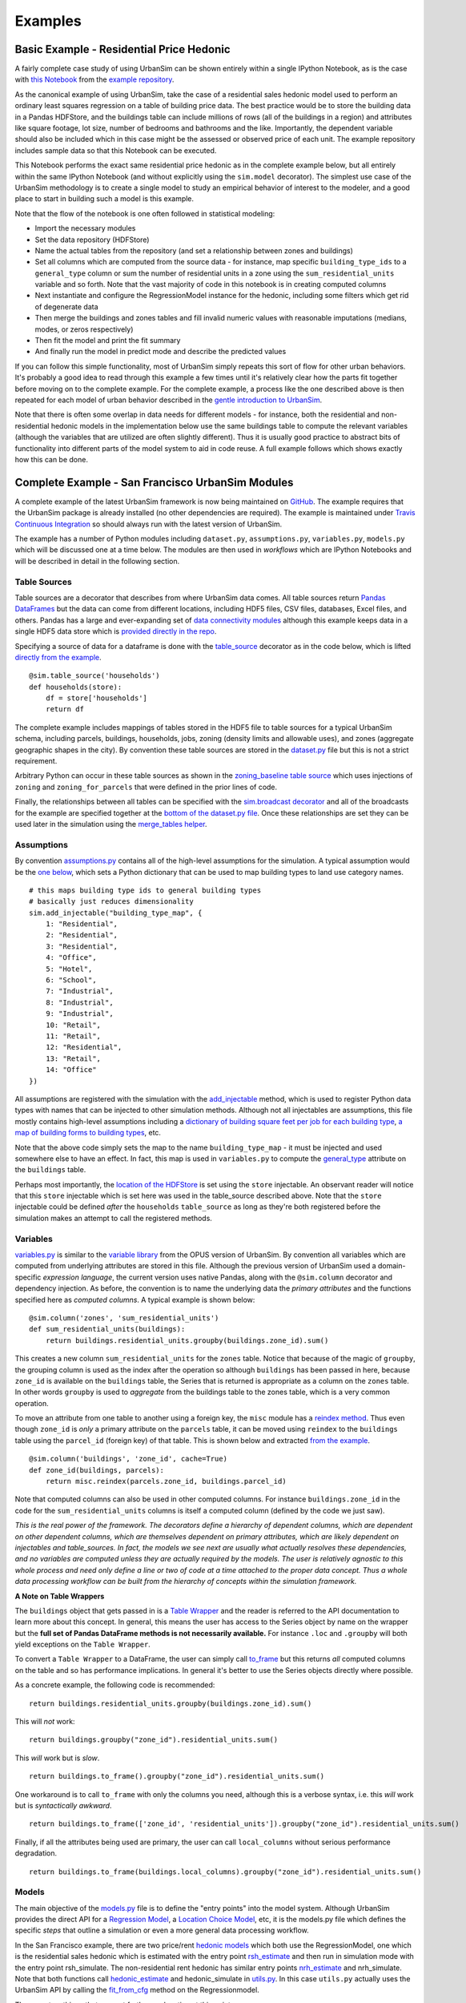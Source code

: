 Examples
========

Basic Example - Residential Price Hedonic
-----------------------------------------

A fairly complete case study of using UrbanSim can be shown entirely within a
single IPython Notebook, as is the case with
`this Notebook <http://nbviewer.ipython.org/github/udst/sanfran_urbansim/blob/6539736cbc9dbe5bbe4e2cd4559168308d46ded0/Hedonic%20Example.ipynb>`_
from the `example repository <https://github.com/udst/sanfran_urbansim>`_.

As the canonical example of using UrbanSim, take the case of a residential
sales hedonic model used to perform an ordinary least squares regression on a
table of building price data. The best practice would be to store the building
data in a Pandas HDFStore, and the buildings table can include millions of rows
(all of the buildings in a region) and attributes like square footage,
lot size, number of bedrooms and bathrooms and the like. Importantly, the
dependent variable should also be included which in this case might be the
assessed or observed price of each unit.  The example repository includes
sample data so that this Notebook can be executed.

This Notebook performs the exact same residential price hedonic as in the
complete example below, but all entirely within the same IPython Notebook
(and without explicitly using the ``sim.model`` decorator).  The simplest use
case of the UrbanSim methodology is to create a single model to study an
empirical behavior of interest to the modeler, and a good place to start in
building such a model is this example.

Note that the flow of the notebook is one often followed in statistical
modeling:

* Import the necessary modules
* Set the data repository (HDFStore)
* Name the actual tables from the repository (and set a relationship between
  zones and buildings)
* Set all columns which are computed from the source data - for instance, map
  specific ``building_type_ids`` to a ``general_type`` column or sum the number
  of residential units in a zone using the ``sum_residential_units`` variable
  and so forth.  Note that the vast majority of code in this notebook is in
  creating computed columns
* Next instantiate and configure the RegressionModel instance for the hedonic,
  including some filters which get rid of degenerate data
* Then merge the buildings and zones tables and fill invalid numeric values
  with reasonable imputations (medians, modes, or zeros respectively)
* Then fit the model and print the fit summary
* And finally run the model in predict mode and describe the predicted values

If you can follow this simple functionality, most of UrbanSim simply repeats
this sort of flow for other urban behaviors.  It's probably a good idea to read
through this example a few times until it's relatively clear how the parts fit
together before moving on to the complete example. For the complete example, a
process like the one described above is then repeated for each model of urban
behavior described in the `gentle introduction to UrbanSim <gettingstarted.html#a-gentle-introduction-to-urbansim>`_.

Note that there is often some overlap in data needs for different models - for
instance, both the residential and non-residential hedonic models in the
implementation below use the same buildings table to compute the relevant
variables (although the variables that are utilized are often slightly
different).  Thus it is usually good practice to abstract bits of functionality
into different parts of the model system to aid in code reuse.  A full example
follows which shows exactly how this can be done.

Complete Example - San Francisco UrbanSim Modules
-------------------------------------------------

A complete example of the latest UrbanSim framework is now being maintained on
`GitHub <https://github.com/udst/sanfran_urbansim>`_.  The example requires
that the UrbanSim package is already installed (no other dependencies are
required).  The example is maintained under `Travis Continuous Integration <https://travis-ci.org/udst/sanfran_urbansim>`_
so should always run with the latest version of UrbanSim.

The example has a number of Python modules including ``dataset.py``,
``assumptions.py``, ``variables.py``, ``models.py`` which will be discussed one
at a time below.  The modules are then used in *workflows* which are IPython
Notebooks and will be described in detail in the following section.

Table Sources
~~~~~~~~~~~~~

Table sources are a decorator that describes from where UrbanSim data comes.
All table sources return `Pandas DataFrames <http://pandas.pydata.org/pandas-docs/dev/generated/pandas.DataFrame.html>`_
but the data can come from different locations, including HDF5 files, CSV
files, databases, Excel files, and others.  Pandas has a large and
ever-expanding set of `data connectivity modules <http://pandas.pydata.org/pandas-docs/dev/io.html>`_
although this example keeps data in a single HDF5 data store which is
`provided directly in the repo <https://github.com/udst/sanfran_urbansim/blob/master/data>`_.

Specifying a source of data for a dataframe is done with the
`table_source <sim/index.html#urbansim.sim.simulation.table_source>`_
decorator as in the code below, which is lifted
`directly from the example <https://github.com/udst/sanfran_urbansim/blob/462f1f9f7286ffbaf83ae5ad04775494bf4d1677/dataset.py#L26>`_. ::

    @sim.table_source('households')
    def households(store):
        df = store['households']
        return df

The complete example includes mappings of tables stored in the HDF5 file to
table sources for a typical UrbanSim schema, including parcels, buildings,
households, jobs, zoning (density limits and allowable uses), and zones
(aggregate geographic shapes in the city).  By convention these table sources
are stored in the `dataset.py <https://github.com/udst/sanfran_urbansim/blob/462f1f9f7286ffbaf83ae5ad04775494bf4d1677/dataset.py>`_
file but this is not a strict requirement.

Arbitrary Python can occur in these table sources as shown in the
`zoning_baseline table source <https://github.com/udst/sanfran_urbansim/blob/462f1f9f7286ffbaf83ae5ad04775494bf4d1677/dataset.py#L69>`_
which uses injections of ``zoning`` and ``zoning_for_parcels`` that were
defined in the prior lines of code.

Finally, the relationships between all tables can be specified with the
`sim.broadcast decorator <sim/index.html#urbansim.sim.simulation.broadcast>`_
and all of the broadcasts for the example are specified together at the
`bottom of the dataset.py file <https://github.com/udst/sanfran_urbansim/blob/462f1f9f7286ffbaf83ae5ad04775494bf4d1677/dataset.py#L78>`_.
Once these relationships are set they can be used later in the simulation using
the `merge_tables helper <sim/index.html#urbansim.sim.simulation.merge_tables>`_.

Assumptions
~~~~~~~~~~~

By convention `assumptions.py <https://github.com/udst/sanfran_urbansim/blob/462f1f9f7286ffbaf83ae5ad04775494bf4d1677/assumptions.py>`_
contains all of the high-level assumptions for the simulation. A typical
assumption would be the `one below <https://github.com/udst/sanfran_urbansim/blob/462f1f9f7286ffbaf83ae5ad04775494bf4d1677/assumptions.py#L28>`_,
which sets a Python dictionary that can be used to map building types to land
use category names. ::

    # this maps building type ids to general building types
    # basically just reduces dimensionality
    sim.add_injectable("building_type_map", {
        1: "Residential",
        2: "Residential",
        3: "Residential",
        4: "Office",
        5: "Hotel",
        6: "School",
        7: "Industrial",
        8: "Industrial",
        9: "Industrial",
        10: "Retail",
        11: "Retail",
        12: "Residential",
        13: "Retail",
        14: "Office"
    })

All assumptions are registered with the simulation with the
`add_injectable <file:///Users/ffoti/src/urbansim/docs/_build/html/sim/index.html#urbansim.sim.simulation.add_injectable>`_
method, which is used to register Python data types with names that can be
injected to other simulation methods.  Although not all injectables are
assumptions, this file mostly contains high-level assumptions including a
`dictionary of building square feet per job for each building type <https://github.com/udst/sanfran_urbansim/blob/462f1f9f7286ffbaf83ae5ad04775494bf4d1677/assumptions.py#L7>`_,
`a map of building forms to building types <https://github.com/udst/sanfran_urbansim/blob/462f1f9f7286ffbaf83ae5ad04775494bf4d1677/assumptions.py#L52>`_, etc.

Note that the above code simply sets the map to the name ``building_type_map``
- it must be injected and used somewhere else to have an effect.  In fact, this
map is used in ``variables.py`` to compute the
`general_type <https://github.com/udst/sanfran_urbansim/blob/462f1f9f7286ffbaf83ae5ad04775494bf4d1677/variables.py#L125>`_
attribute on the ``buildings`` table.

Perhaps most importantly, the `location of the HDFStore <https://github.com/udst/sanfran_urbansim/blob/462f1f9f7286ffbaf83ae5ad04775494bf4d1677/assumptions.py#L62>`_
is set using the ``store`` injectable.  An observant reader will notice that
this ``store`` injectable which is set here was used in the table_source
described above.  Note that the ``store`` injectable could be defined *after*
the ``households`` ``table_source`` as long as they're both registered before
the simulation makes an attempt to call the registered methods.

Variables
~~~~~~~~~

`variables.py <https://github.com/udst/sanfran_urbansim/blob/462f1f9f7286ffbaf83ae5ad04775494bf4d1677/variables.py>`_
is similar to the
`variable library <http://www.urbansim.org/downloads/manual/dev-version/opus-userguide/node211.html>`_
from the OPUS version of UrbanSim.  By convention all variables which are
computed from underlying attributes are stored in this file.  Although the
previous version of UrbanSim used a domain-specific *expression language*,
the current version uses native Pandas, along with the ``@sim.column``
decorator and dependency injection.  As before, the convention is to name the
underlying data the *primary attributes* and the functions specified here as
*computed columns*.  A typical example is shown below: ::

    @sim.column('zones', 'sum_residential_units')
    def sum_residential_units(buildings):
        return buildings.residential_units.groupby(buildings.zone_id).sum()

This creates a new column ``sum_residential_units`` for the ``zones`` table.
Notice that because of the magic of ``groupby``, the grouping column is used as
the index after the operation so although ``buildings`` has been passed in
here, because ``zone_id`` is available on the ``buildings`` table, the Series
that is returned is appropriate as a column on the ``zones`` table.  In other
words ``groupby`` is used to *aggregate* from the buildings table to the zones
table, which is a very common operation.

To move an attribute from one table to another using a foreign key, the
``misc`` module has a `reindex method <utils/misc.html#urbansim.utils.misc.reindex>`_.
Thus even though ``zone_id`` is *only* a primary attribute on the ``parcels``
table, it can be moved using ``reindex`` to the ``buildings`` table using the
``parcel_id`` (foreign key) of that table.  This is shown below and extracted
`from the example <https://github.com/udst/sanfran_urbansim/blob/462f1f9f7286ffbaf83ae5ad04775494bf4d1677/variables.py#L122>`_.  ::

    @sim.column('buildings', 'zone_id', cache=True)
    def zone_id(buildings, parcels):
        return misc.reindex(parcels.zone_id, buildings.parcel_id)

Note that computed columns can also be used in other computed columns.  For
instance ``buildings.zone_id`` in the code for the ``sum_residential_units``
columns is itself a computed column (defined by the code we just saw).

*This is the real power of the framework.  The decorators define a hierarchy
of dependent columns, which are dependent on other dependent columns, which
are themselves dependent on primary attributes, which are likely dependent on
injectables and table_sources.  In fact, the models we see next are usually
what actually resolves these dependencies, and no variables are computed
unless they are actually required by the models.  The user is relatively
agnostic to this whole process and need only define a line or two of code at a
time attached to the proper data concept.  Thus a whole data processing
workflow can be built from the hierarchy of concepts within the simulation
framework.*

**A Note on Table Wrappers**

The ``buildings`` object that gets passed in is a
`Table Wrapper <sim/index.html#table-wrappers>`_ and the reader is referred
to the API documentation to learn more about this concept.  In general, this
means the user has access to the Series object by name on the wrapper but the
**full set of Pandas DataFrame methods is not necessarily available.**
For instance ``.loc`` and ``.groupby`` will both yield exceptions on the
``Table Wrapper``.

To convert a ``Table Wrapper`` to a DataFrame, the user can simply call
`to_frame <sim/index.html#urbansim.sim.simulation.DataFrameWrapper.to_frame>`_
but this returns *all* computed columns on the table and so has performance
implications.  In general it's better to use the Series objects directly where
possible.

As a concrete example, the following code is recommended: ::

       return buildings.residential_units.groupby(buildings.zone_id).sum()

This will *not* work: ::

       return buildings.groupby("zone_id").residential_units.sum()

This *will* work but is *slow*. ::

       return buildings.to_frame().groupby("zone_id").residential_units.sum()

One workaround is to call ``to_frame`` with only the columns you need,
although this is a verbose syntax, i.e. this *will* work but is
*syntactically awkward*. ::

       return buildings.to_frame(['zone_id', 'residential_units']).groupby("zone_id").residential_units.sum()

Finally, if all the attributes being used are primary, the user can call
``local_columns`` without serious performance degradation. ::

       return buildings.to_frame(buildings.local_columns).groupby("zone_id").residential_units.sum()

Models
~~~~~~

The main objective of the
`models.py <https://github.com/udst/sanfran_urbansim/blob/462f1f9f7286ffbaf83ae5ad04775494bf4d1677/models.py>`_
file is to define the "entry points" into the model system. Although UrbanSim
provides the direct API for a `Regression Model <models/statistical.html#urbansim.models.regression.RegressionModel>`_,
a `Location Choice Model <models/statistical.html#urbansim.models.lcm.MNLLocationChoiceModel>`_,
etc, it is the models.py file which defines the specific *steps* that outline
a simulation or even a more general data processing workflow.

In the San Francisco example, there are two price/rent
`hedonic models <http://en.wikipedia.org/wiki/Hedonic_regression>`_
which both use the RegressionModel, one which is the residential sales hedonic
which is estimated with the entry point
`rsh_estimate <https://github.com/udst/sanfran_urbansim/blob/462f1f9f7286ffbaf83ae5ad04775494bf4d1677/models.py#L9>`_
and then run in simulation mode with the entry point rsh_simulate.
The non-residential rent hedonic has similar entry points
`nrh_estimate <https://github.com/udst/sanfran_urbansim/blob/462f1f9f7286ffbaf83ae5ad04775494bf4d1677/models.py#L20>`_
and nrh_simulate.  Note that both functions call
`hedonic_estimate <https://github.com/udst/sanfran_urbansim/blob/master/utils.py#L110>`_
and hedonic_simulate in `utils.py <https://github.com/udst/sanfran_urbansim/blob/462f1f9f7286ffbaf83ae5ad04775494bf4d1677/utils.py>`_.
In this case ``utils.py`` actually uses the UrbanSim API by calling the
`fit_from_cfg <models/statistical.html#urbansim.models.regression.RegressionModel.fit_from_cfg>`_
method on the Regressionmodel.

There are two things that warrant further explanation at this point.

* ``utils.py`` is a set of helper functions that assist with merging data and
  running models from configuration files.  Note that the code in this file is
  generally shareable across UrbanSim implementations (in fact, this exact code
  is in use in multiple live simulations).  It defines a certain style of
  UrbanSim and handles a number of boundary cases in a transparent way.  In the
  long run, this kind of functionality might be unit tested and moved to
  UrbanSim, but for now we think it helps with transparency, flexibility, and
  debugging to keep this file with the specific client implementations.

* Many of the models use configuration files to define the actual model
  configuration.  In fact, most models in this file are very short *stub*
  functions which pass a Pandas DataFrame into the estimation and configure the
  model using a configuration file in the `YAML file format <http://en.wikipedia.org/wiki/YAML>`_.
  For instance, the ``rsh_estimate`` function knows to read the configuration
  file, estimate the model defined in the configuration on the dataframe passed
  in, and write the estimated coefficients back to the same configuration file,
  and the complete method is pasted below::

    @sim.model('rsh_estimate')
    def rsh_estimate(buildings, zones):
        return utils.hedonic_estimate("rsh.yaml", buildings, zones)

 For simulation, the stub is only slightly more complicated - in this case the
 model is simulating an output based on the model we estimated above, and the
 resulting Pandas ``Series`` needs to be stored on an UrbanSim table with a
 given attribute name (in this case to the ``residential_sales_price``
 attribute of buildings table).::

    @sim.model('rsh_simulate')
    def rsh_simulate(buildings, zones):
        return utils.hedonic_simulate("rsh.yaml", buildings, zones,
                                  "residential_sales_price")

These stubs can then be repeated as necessary with quite a bit of flexibility.
For instance, the live Bay Area UrbanSim implementation has an additional
hedonic model for residential rent which is not present in the example, and the
associated stubs make use of a new configuration file called ``rrh.yaml`` and
so forth.

A typical UrbanSim models setup is present in the ``models.py`` file, which
registers 15 models including hedonic models, location choice models,
relocation models, and transition models for both the residential and
non-residential sides of the real estate market, then a feasibility model which
uses the prices simulated previously to measure real estate development
feasibility, and a developer model for each of the residential and
non-residential sides.

Note that some parameters are defined directly in Python while other models
have full configuration files to specify the model configuration.  This is a
matter of taste, and eventually all of the models are likely to be YAML
configurable.

Note also that some models have dependencies on previous models.  For instance
``hlcm_simulate`` and ``feasibility`` are both dependent on ``rsh_simulate``.
At this time there is no way to guarantee that model dependencies are met and
this is left to the user to resolve.  For full simulations, there is a typical
order of models which doesn't change very often, so this requirement is not
terribly onerous.

Clearly ``models.py`` is extremely flexible - any method which reads and writes
data using the simulation framework can be considered a model. Models with more
logic than the stubs above are common, although more complicated functionality
should eventually be generalized, documented, unit tested, and added to
UrbanSim.  In the future new travel modeling and data cleaning workflows will
be implemented in the same framework.

One final point about ``models.py`` - these entry points are designed to be
written by the model implementer and not necessarily the modeler herself.
Once the models have been correctly set up, the basic infrastructure of the
model will rarely change.  What happens more frequently is 1) a new data source
is added 2) a new variable is computed with a column from that data source and
then 3) that variable is added to the YAML configuration for one of the
statistical models. The framework is designed to enable these changes, and
because of this **models.py is the least frequent to change of the modules
described here.  models.py defines the structure of the simulation while the
other modules enable the configuration.**

Model Configuration
~~~~~~~~~~~~~~~~~~~

Bridging the divide between the modules above and the workflows below are the
configuration files.  Note that models can be configured directly in Python
code (as in the basic example) or in YAML configuration files (as in the
complete example).  If using the ``utils.py`` methods above, the simulation is
set up to read and write from the configuration files.

The example has `four configuration files <https://github.com/udst/sanfran_urbansim/tree/462f1f9f7286ffbaf83ae5ad04775494bf4d1677/configs>`_
which can be navigated on the GitHub site.  The
`rsh.yaml <https://github.com/udst/sanfran_urbansim/blob/462f1f9f7286ffbaf83ae5ad04775494bf4d1677/configs/rsh.yaml>`_
file has a mixture of input and output parameters and the complete set of input
parameters is displayed below. ::

    name: rsh

    model_type: regression

    fit_filters:
    - unit_lot_size > 0
    - year_built > 1000
    - year_built < 2020
    - unit_sqft > 100
    - unit_sqft < 20000

    predict_filters:
    - general_type == 'Residential'

    model_expression: np.log1p(residential_sales_price) ~ I(year_built < 1940) + I(year_built
        > 2005) + np.log1p(unit_sqft) + np.log1p(unit_lot_size) + sum_residential_units
        + ave_lot_sqft + ave_unit_sqft + ave_income

    ytransform: np.exp

Notice that the parameters ``name``, ``fit_filters``, ``predict_filters``,
``model_expression``, and ``y_transform`` are the exact same parameters
provided to the `RegressionModel object <models/statistical.html#urbansim.models.regression.RegressionModel>`_
in the api. This is by design, so that the API documentation also documents the
configuration files although an example configuration is a great place to get
started while using the API pages as a reference.

YAML configuration files currently can also be used to define location choice
models and even accessibility variables, and in theory can be added to any
UrbanSim model that supports `YAML persistence <models/statistical.html#yaml-persistence>`_
as described in the API docs.  Using configuration files specified in YAML
also allows interactivity with the `UrbanSim web portal <https://github.com/udst/usui>`_,
which is one of the main reasons for following this architecture.

As can be seen, these configuration files are a great way to separate
specification of the model from the actual infrastructure that stores and
uses these configuration files and the data which gets passed to the models,
both of which are defined in the ``models.py`` file.  As stated before,
``models.py`` entry points define the structure of the simulation while the
YAML files are used to configure the models.

Complete Example - San Francisco UrbanSim Workflows
---------------------------------------------------

Once the proper setup of Python modules is accomplished as above, interactive
execution of certain UrbanSim workflows is extremely easy to accomplish, and
will be described in the subsections below.  These are all done in the IPython
Notebook and use nbviewer to display the results in a web browser.  We use
IPython Notebooks (or the UrbanSim web portal) for almost any workflow in order
to avoid executing Python from the command line / console, although this is an
option as well.

*Note that because these workflows are IPython Notebooks, the reader should
browse to the example on the web and no example code will be pasted here.*

One thing to note is the `autoreload magic <http://ipython.org/ipython-doc/dev/config/extensions/autoreload.html>`_
used in all of these workflows.  This can be very helpful when interactively
editing code in the underlying Python modules as it automatically keeps the
code in sync within the notebooks (i.e. it re-imports the modules when the
underlying code changes).

Estimation Workflow
~~~~~~~~~~~~~~~~~~~

A sample estimation workflow is available
`in this Notebook <http://nbviewer.ipython.org/github/udst/sanfran_urbansim/blob/462f1f9f7286ffbaf83ae5ad04775494bf4d1677/Estimation.ipynb>`__.

This notebook estimates all of the models in the example that need estimation
(because they are statistical models).  In fact, every cell simply calls the
`sim.run <sim/index.html#running-simulations>`_ method with one of the names of
the model entry points defined in ``models.py``. The ``sim.run`` method
resolves all of the dependencies and prints the output of the model estimation
in the result cell of the IPython Notebook.  Note that the hedonic models are
estimated first, then simulated, and then the location choice models are
estimated since the hedonic models are dependencies of the location choice
models.  In other words, the ``rsh_simulate`` method is configured to create
the ``residential_sales_price`` column which is then a right hand side variable
in the ``hlcm_estimate`` model (because residential price is theorized to
impact the location choices of households).

Simulation Workflow
~~~~~~~~~~~~~~~~~~~

A sample simulation workflow (a complete UrbanSim simulation) is available
`in this Notebook <http://nbviewer.ipython.org/github/udst/sanfran_urbansim/blob/462f1f9f7286ffbaf83ae5ad04775494bf4d1677/Simulation.ipynb>`__.

This notebook is possibly even simpler than the estimation workflow as it has
only one substantive cell which runs all of the available models in the
appropriate sequence.  Passing a range of years will run the simulation for
multiple years (the example simply runs the simulation for a single year).
Other parameters are available to the  `sim.run <sim/index.html#running-simulations>`_
method which write the output to an HDF5 file.

.. _exploration-workflow:

Exploration Workflow
~~~~~~~~~~~~~~~~~~~~

UrbanSim now also provides a method to interactively explore UrbanSim inputs
and outputs using web mapping tools, and the
`exploration notebook <http://nbviewer.ipython.org/github/udst/sanfran_urbansim/blob/462f1f9f7286ffbaf83ae5ad04775494bf4d1677/Exploration.ipynb>`_
demonstrates how to set up and use this interactive display tool.

This is another simple and powerful notebook which can be used to quickly map
variables of both base year and simulated data without leaving the workflow to
use GIS tools.  This example first creates the DataFrames for many of the
UrbanSim tables that have been registered (``buildings``, ``househlds``,
``jobs``, and others).  Once the DataFrames have been created, they are
passed to the `start <maps/index.html#module-urbansim.maps.dframe_explorer>`_
method.

See :ref:`dframe-explorer` for detailed information on how to call the
``start`` method and what queries the website is performing.

Once the ``start`` method has been called, the IPython Notebook is running a
web service which will respond to queries from a web browser.  Try it out -
open your web browser and navigate to http://localhost:8765/ or follow the same
link embedded in your notebook.  Note the link won't work on the web example -
you need to have the example running on your local machine - all queries are run
interactively between your web browser and the IPython Notebook.  Your web
browser should show a page like the following:

.. image:: screenshots/dframe_explorer_screenshot.png

See :ref:`dframe-explorer-website` for a description of how to use the website
that is rendered.

Because the web service is serving these queries directly from the IPython
Notebook, you can execute some part of a data processing workflow, then run
``dframe_explorer`` and look at the results.  If something needs modification,
simply hit the ``interrupt kernel`` menu item in the IPython Notebook.
You can now execute more Notebook cells and return to ``dframe_explorer``
at any time by running the appropriate cell again.  Now map exploration is
simply another interactive step in your data processing workflow.

Model Implementation Choices
----------------------------

There are a number of model implementation choices that can be made in
implementing an UrbanSim regional forecasting tool, and this will describe a
few of the possibilities.  There is definitely a set of best practices
though, so shoot us an email if you want more detail.

Geographic Detail
~~~~~~~~~~~~~~~~~

Although zone or block-level models can be done (and gridcells have been used
historically), at this point the geographic detail is typically at the parcel or
building level.  If good information is available for individual units,
this level or detail is actually ideal.

Most household and employment location choices choose building_ids at this
point, and the number of available units is measured as the supply of
units / job_spaces in the building minus the number of households / jobs in the
building.

UrbanAccess or Zones
~~~~~~~~~~~~~~~~~~~~

It is fairly standard to combine the buildings from the locations discussed
above with some measure of the neighborhood around each building.  The simplest
implementation of this idea is used in the sanfran_example - and is typical of
traditional GIS - which is to use aggregations within some higher level polygon.
In the most common case, the region has zones assigned and every parcel is
assigned a ``zone_id`` (the ``zone_id`` is then available on the other related
tables).  Once ``zone_ids`` are available, vanilla Pandas is usable and GIS
is not strictly required.

Although this is the easiest implementation method, a pedestrian-scale
network-based method is perhaps more appropriate when analyses are happening
at the parcel- and building-scale and this is the exactly the intended purpose
of the `Pandana <https://github.com/udst/pandana>`_ framework.
Most full UrbanSim implementations now use aggregations along the local street
network.

Jobs or Establishments
~~~~~~~~~~~~~~~~~~~~~~

Jobs by sector is often the unit of analysis for the non-residential side,
as this kind of model is completely analagous to the residential side and is
perhaps the easiest to understand.  In some cases establishments can be used
instead of jobs to capture different behavior of different size
establishments, but fitting establishments into buildings then becomes a
tricky endeavor (and modeling the movements of large employers should not
really be part of the scope of the model system).

Configuration of Models
~~~~~~~~~~~~~~~~~~~~~~~

Some choices need to made on the configuration of models.  For instance,
is there a single hedonic for residential sales price or is there a second
model for rent?  Is  non-residential rent segmented by building type?  How many
different uses are there in the pro forma and what forms (mixes of uses) will be
tested. The simplest model configuration is shown in the sanfran_urbansim
example, and additional behavior can be captured to answer specific research
questions.

Dealing with NaNs
~~~~~~~~~~~~~~~~~

There is not a standard method for dealing with NaNs (typically indicating
missing data) within UrbanSim, but there is a good convention that can be
used.  First an injectable can be set with an object in this form (make sure
to set the name appropriately): ::

    sim.add_injectable("fillna_config", {
        "buildings": {
            "residential_sales_price": ("zero", "int"),
            "non_residential_rent": ("zero", "int"),
            "residential_units": ("zero", "int"),
            "non_residential_sqft": ("zero", "int"),
            "year_built": ("median", "int"),
            "building_type_id": ("mode", "int")
        },
        "jobs": {
            "job_category": ("mode", "str"),
        }
    })

The keys in this object are table names, the values are also a dictionary
where the keys are column names and the values are a tuple.  The first value
of the tuple is what to call the Pandas ``fillna`` function with,
and can be a choice of "zero," "median," or "mode" and should be set
appropriately by the user for the specific column.  The second argument is
the data type to convert to. The user can then call
``utils.fill_na_from_config`` as in the `example <https://github.com/udst/sanfran_urbansim/blob/98b308f795c73ffc36c420845f394cbe3322b11b/dataset.py#L22>`_ with a DataFrame and table name and all NaNs will be filled. This
functionality will eventually be moved into UrbanSim.
